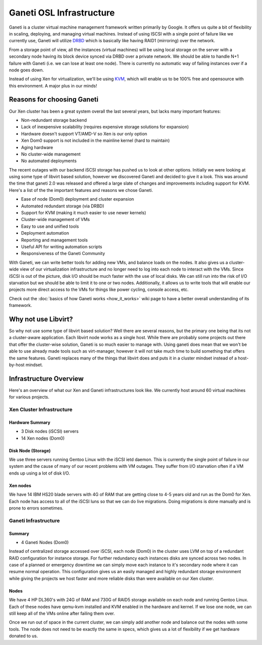 .. _ganeti-osl-infrastructure:

Ganeti OSL Infrastructure
=========================

Ganeti is a cluster virtual machine management framework written primarily by
Google. It offers us quite a bit of flexibility in scaling, deploying, and
managing virtual machines. Instead of using ISCSI with a single point of failure
like we currently use, Ganeti will utilize `DRBD`_ which is basically like
having RAID1 (mirroring) over the network.

.. _DRBD: http://www.drbd.org/

From a storage point of view, all the instances (virtual machines) will be using
local storage on the server with a secondary node having its block device synced
via DRBD over a private network. We should be able to handle N+1 failure with
Ganeti (i.e. we can lose at least one node). There is currently no automatic way
of failing instances over if a node goes down.

Instead of using Xen for virtualization, we'll be using `KVM`_, which will
enable us to be 100% free and opensource with this environment. A major plus in
our minds!

.. _KVM: http://www.linux-kvm.org/

Reasons for choosing Ganeti
---------------------------

Our Xen cluster has been a great system overall the last several years, but
lacks many important features:

- Non-redundant storage backend
- Lack of inexpensive scalability (requires expensive storage solutions for
  expansion)
- Hardware doesn't support VT/AMD-V so Xen is our only option
- Xen Dom0 support is not included in the mainline kernel (hard to maintain)
- Aging hardware
- No cluster-wide management
- No automated deployments

The recent outages with our backend iSCSI storage has pushed us to look at other
options. Initially we were looking at using some type of libvirt based solution,
however we discovered Ganeti and decided to give it a look. This was around the
time that ganeti 2.0 was released and offered a large slate of changes and
improvements including support for KVM. Here's a list of the the important
features and reasons we chose Ganeti.

- Ease of node (Dom0) deployment and cluster expansion
- Automated redundant storage (via DRBD)
- Support for KVM (making it much easier to use newer kernels)
- Cluster-wide management of VMs
- Easy to use and unified tools
- Deployment automation
- Reporting and management tools
- Useful API for writing automation scripts
- Responsiveness of the Ganeti Community

With Ganeti, we can write better tools for adding new VMs, and balance loads on
the nodes. It also gives us a cluster-wide view of our virtualization
infrastructure and no longer need to log into each node to interact with the
VMs. Since iSCSI is out of the picture, disk I/O should be much faster with the
use of local disks. We can still run into the risk of I/O starvation but we
should be able to limit it to one or two nodes. Additionally, it allows us to
write tools that will enable our projects more direct access to the VMs for
things like power cycling, console access, etc.

Check out the :doc:`basics of how Ganeti works <how_it_works>` wiki page to have
a better overall understanding of its framework.

Why not use Libvirt?
--------------------

So why not use some type of libvirt based solution? Well there are several
reasons, but the primary one being that its not a cluster-aware application.
Each libvirt node works as a single host. While there are probably some projects
out there that offer the cluster-wise solution, Ganeti is so much easier to
manage with. Using ganeti does mean that we won't be able to use already made
tools such as virt-manager, however it will not take much time to build
something that offers the same features. Ganeti replaces many of the things that
libvirt does and puts it in a cluster mindset instead of a host-by-host mindset.

Infrastructure Overview
-----------------------

Here's an overview of what our Xen and Ganeti infrastructures look like. We
currently host around 60 virtual machines for various projects.

Xen Cluster Infrastructure
~~~~~~~~~~~~~~~~~~~~~~~~~~

Hardware Summary
^^^^^^^^^^^^^^^^

- 3 Disk nodes (iSCSI) servers
- 14 Xen nodes (Dom0)

Disk Node (Storage)
^^^^^^^^^^^^^^^^^^^

We use three servers running Gentoo Linux with the iSCSI ietd daemon. This is
currently the single point of failure in our system and the cause of many of our
recent problems with VM outages. They suffer from I/O starvation often if a VM
ends up using a lot of disk I/O.

Xen nodes
^^^^^^^^^

We have 14 IBM HS20 blade servers with 4G of RAM that are getting close to 4-5
years old and run as the Dom0 for Xen. Each node has access to all of the iSCSI
luns so that we can do live migrations. Doing migrations is done manually and is
prone to errors sometimes.

Ganeti Infrastructure
~~~~~~~~~~~~~~~~~~~~~

Summary
^^^^^^^

- 4 Ganeti Nodes (Dom0)

Instead of centralized storage accessed over iSCSI, each node (Dom0) in the
cluster uses LVM on top of a redundant RAID configuration for instance storage.
For further redundancy each instances disks are synced across two nodes. In case
of a planned or emergency downtime we can simply move each instance to it's
secondary node where it can resume normal operation. This configuration gives us
an easily managed and highly redundant storage environment while giving the
projects we host faster and more reliable disks than were available on our Xen
cluster.

Nodes
^^^^^

We have 4 HP DL360's with 24G of RAM and 730G of RAID5 storage available on each
node and running Gentoo Linux. Each of these nodes have qemu-kvm installed and
KVM enabled in the hardware and kernel. If we lose one node, we can still keep
all of the VMs online after failing them over.

Once we run out of space in the current cluster, we can simply add another node
and balance out the nodes with some tools. The node does not need to be exactly
the same in specs, which gives us a lot of flexibility if we get hardware
donated to us.
